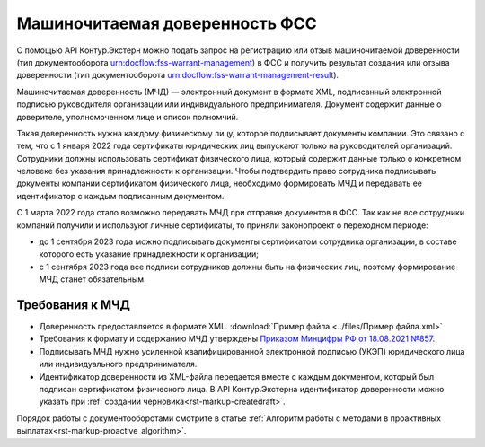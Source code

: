 .. _`Приказом Минцифры РФ от 18.08.2021 №857`: https://normativ.kontur.ru/document?moduleId=1&documentId=403269#h4 

Машиночитаемая доверенность ФСС
===============================

С помощью API Контур.Экстерн можно подать запрос на регистрацию или отзыв машиночитаемой доверенности (тип документооборота urn:docflow:fss-warrant-management) в ФСС и получить результат создания или отзыва доверенности (тип документооборота urn:docflow:fss-warrant-management-result). 

Машиночитаемая доверенность (МЧД) — электронный документ в формате XML, подписанный электронной подписью руководителя организации или индивидуального предпринимателя. Документ содержит данные о доверителе, уполномоченном лице и список полномчий.

Такая доверенность нужна каждому физическому лицу, которое подписывает документы компании. Это связано с тем, что с 1 января 2022 года сертификаты юридических лиц выпускают только на руководителей организаций. Сотрудники должны использовать сертификат физического лица, который содержит данные только о конкретном человеке без указания принадлежности к организации. Чтобы подтвердить право сотрудника подписывать документы компании сертификатом физического лица, необходимо формировать МЧД и передавать ее идентификатор с каждым подписанным документом. 

С 1 марта 2022 года стало возможно передавать МЧД при отправке документов в ФСС. Так как не все сотрудники компаний получили и используют личные сертификаты, то приняли законопроект о переходном периоде:

* до 1 сентября 2023 года можно подписывать документы сертификатом сотрудника организации, в составе которого есть указание принадлежности к организации;
* с 1 сентября 2023 года все подписи сотрудников должны быть на физических лиц, поэтому формирование МЧД станет обязательным. 

Требования к МЧД
----------------

* Доверенность предоставляется в формате XML. :download:`Пример файла.<../files/Пример файла.xml>`
* Требования к формату и содержанию МЧД утверждены `Приказом Минцифры РФ от 18.08.2021 №857`_.
* Подписывать МЧД нужно усиленной квалифицированной электронной подписью (УКЭП) юридического лица или индивидуального предпринимателя.
* Идентификатор доверенности из XML-файла передается вместе с каждым документом, который был подписан сертификатом физического лица. В API Контур.Экстерна идентификатор доверенности можно указать при :ref:`создании черновика<rst-markup-createdraft>`.

Порядок работы с документооборотами смотрите в статье :ref:`Алгоритм работы с методами в проактивных выплатах<rst-markup-proactive_algorithm>`.